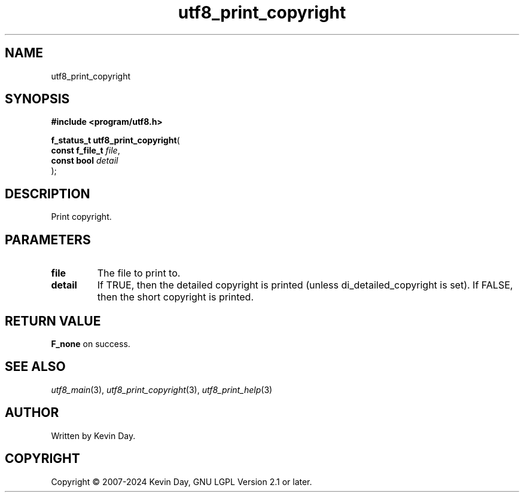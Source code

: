 .TH utf8_print_copyright "3" "February 2024" "FLL - Featureless Linux Library 0.6.9" "Library Functions"
.SH "NAME"
utf8_print_copyright
.SH SYNOPSIS
.nf
.B #include <program/utf8.h>
.sp
\fBf_status_t utf8_print_copyright\fP(
    \fBconst f_file_t \fP\fIfile\fP,
    \fBconst bool     \fP\fIdetail\fP
);
.fi
.SH DESCRIPTION
.PP
Print copyright.
.SH PARAMETERS
.TP
.B file
The file to print to.

.TP
.B detail
If TRUE, then the detailed copyright is printed (unless di_detailed_copyright is set). If FALSE, then the short copyright is printed.

.SH RETURN VALUE
.PP
\fBF_none\fP on success.
.SH SEE ALSO
.PP
.nh
.ad l
\fIutf8_main\fP(3), \fIutf8_print_copyright\fP(3), \fIutf8_print_help\fP(3)
.ad
.hy
.SH AUTHOR
Written by Kevin Day.
.SH COPYRIGHT
.PP
Copyright \(co 2007-2024 Kevin Day, GNU LGPL Version 2.1 or later.
